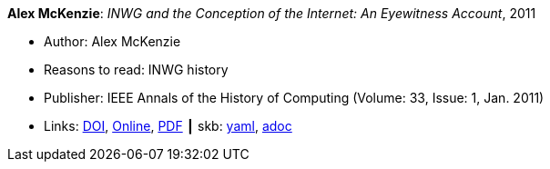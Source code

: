 //
// This file was generated by SKB-Dashboard, task 'lib-yaml2src'
// - on Tuesday November  6 at 21:14:41
// - skb-dashboard: https://www.github.com/vdmeer/skb-dashboard
//

*Alex McKenzie*: _INWG and the Conception of the Internet: An Eyewitness Account_, 2011

* Author: Alex McKenzie
* Reasons to read: INWG history
* Publisher: IEEE Annals of the History of Computing (Volume: 33, Issue: 1, Jan. 2011)
* Links:
      link:https://doi.org/10.1109/MAHC.2011.9[DOI],
      link:http://alexmckenzie.weebly.com/inwg-and-the-conception-of-the-internet-an-eyewitness-account.html[Online],
      link:https://ieeexplore.ieee.org/stamp/stamp.jsp?arnumber=5723076[PDF]
    ┃ skb:
        https://github.com/vdmeer/skb/tree/master/data/library/article/2010/mckenzie-2011-ieee.yaml[yaml],
        https://github.com/vdmeer/skb/tree/master/data/library/article/2010/mckenzie-2011-ieee.adoc[adoc]

